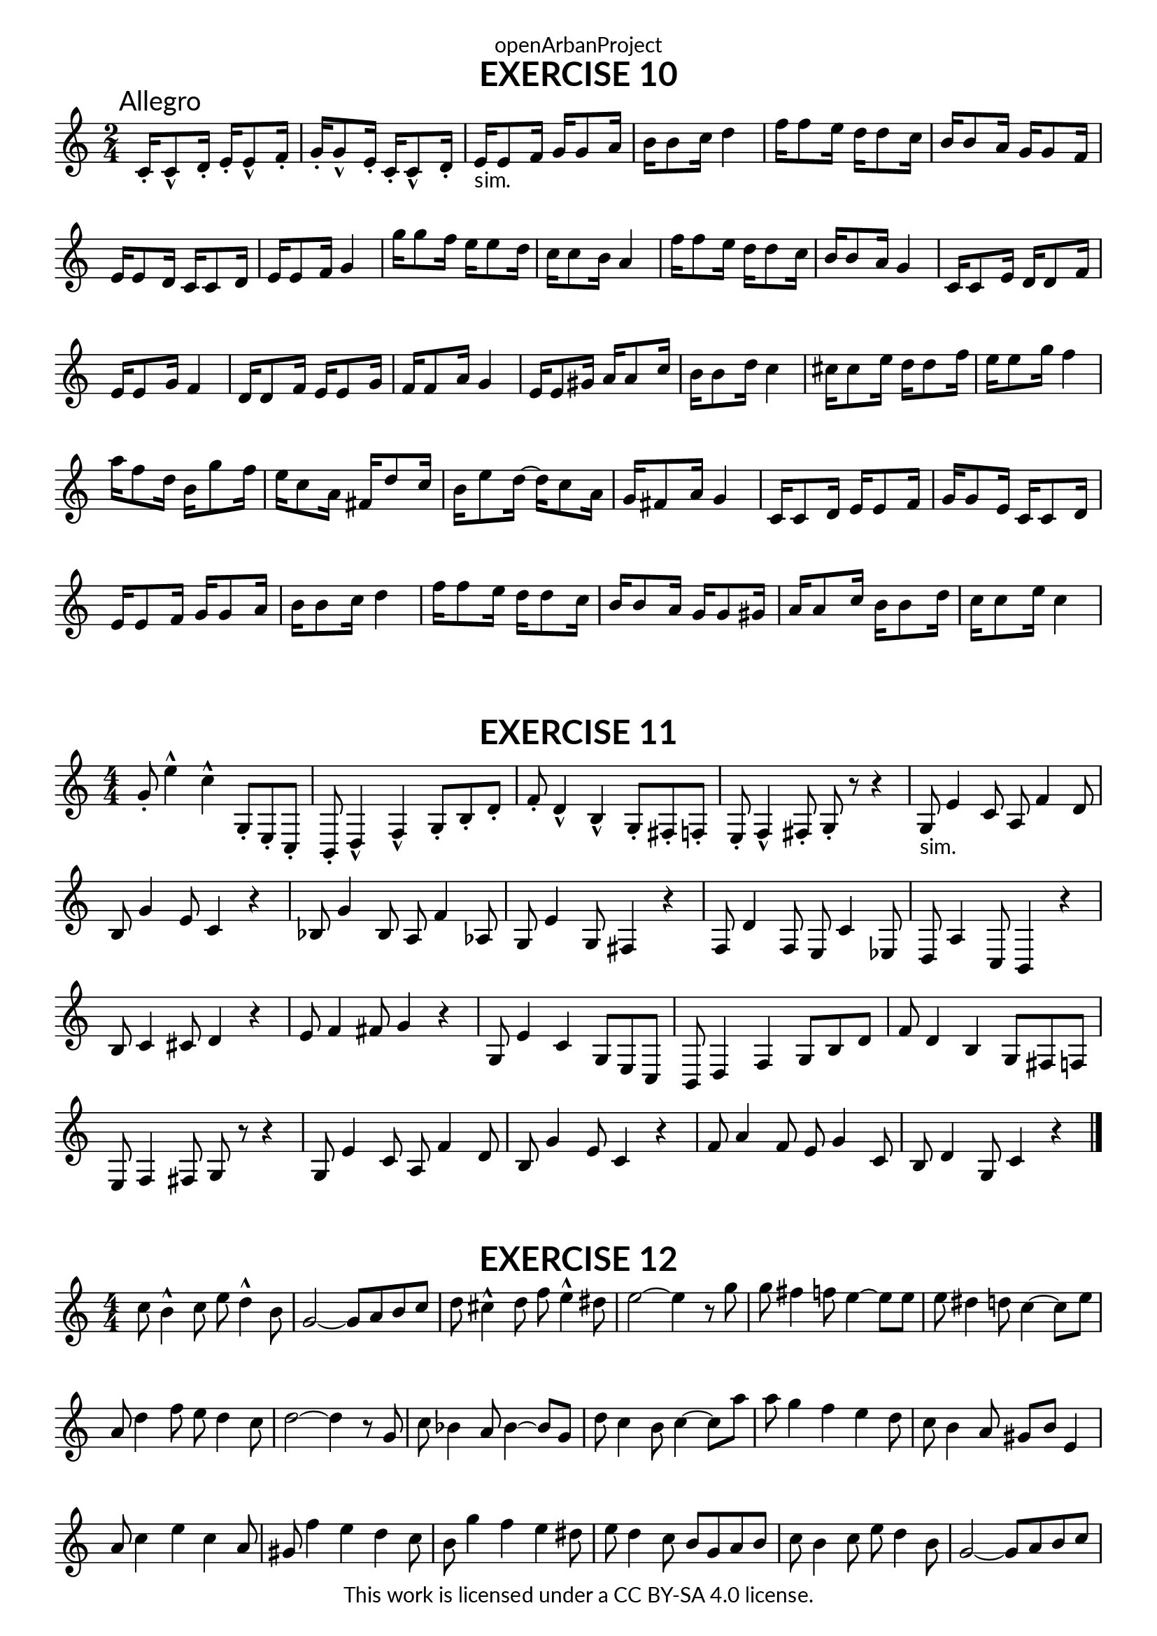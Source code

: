 \version "2.20.0"
\language "english"

\book {
  \paper {
    indent = 0\mm
    scoreTitleMarkup = \markup {
      \fill-line {
        \null
        \fontsize #4 \bold \fromproperty #'header:piece
        \fromproperty #'header:composer
      }
    }
    fonts = #
  (make-pango-font-tree
   "Lato"
   "Lato"
   "Liberation Mono"
   (/ (* staff-height pt) 2.5))
  }
  \header { tagline = ##f 
            copyright = "This work is licensed under a CC BY-SA 4.0 license."
            dedication = "openArbanProject"
  }
  
  \score {
    \header {
      piece = "EXERCISE 10"
    }
    \layout { \context { \Score \remove "Bar_number_engraver" }}
    \relative c'
    {
      \numericTimeSignature \time 2/4
      c16-.\mark "Allegro" c8-^ d16-. e-. e8-^ f16-. g-. g8-^ e16-. c-. c8-^ d16-.
      e16-"sim." e8 f16 g g8 a16 b b8 c16 d4
      f16 f8 e16 d d8 c16 b b8 a16 g g8 f16 e e8 d16 c c8 d16 e e8 f16 g4
      g'16 g8 f16 e e8 d16 c c8 b16 a4 f'16 f8 e16 d d8 c16 b b8 a16 g4
      c,16 c8 e16 d d8 f16 e e8 g16 f4 d16 d8 f16 e e8 g16 f f8 a16 g4
      e16 e8 gs16 a a8 c16 b b8 d16 c4 cs16 cs8 e16 d d8 f16 e e8 g16 f4
      a16 f8 d16 b g'8 f16 e c8 a16 fs d'8 c16 b e8 d16~ d c8 a16 g fs8 a16 g4
      c,16 c8 d16 e e8 f16 g g8 e16 c c8 d16 e e8 f16 g g8 a16 b b8 c16 d4
      f16 f8 e16 d d8 c16 b b8 a16 g g8 gs16 a a8 c16 b b8 d16 c c8 e16 c4
    }   
  }
  
  \score {
    \header {
      piece = "EXERCISE 11"
    }
    \layout { \context { \Score \remove "Bar_number_engraver" }}
    \relative c'
    {
      \numericTimeSignature \time 4/4
      g'8-. e'4-^ c-^ g,8-. e-. c-. b-. d4-^ f-^ g8-. b-. d-. 
      f-. d4-^ b-^ g8-. fs-. f-. e-. f4-^ fs8-. g-. r r4
      g8-"sim." e'4 c8 a f'4 d8 b g'4 e8 c4 r 
      bf8 g'4 bf,8 a f'4 af,8 g e'4 g,8 fs4 r
      f8 d'4 f,8 e c'4 ef,8 d a'4 c,8 b4 r b'8 c4 cs8 d4 r e8 f4 fs8 g4 r
      g,8 e'4 c g8 e c b d4 f g8 b d f d4 b g8 fs f e f4 fs8 g r r4
      g8 e'4 c8 a f'4 d8 b g'4 e8 c4 r f8 a4 f8 e g4 c,8 b d4 g,8 c4 r
      \bar "|."
    }   
  }
  
  \score {
    \header {
      piece = "EXERCISE 12"
    }
    \layout { \context { \Score \remove "Bar_number_engraver" }}
    \relative c'
    {
      \numericTimeSignature \time 4/4
      c'8 b4-^ c8 e d4-^ b8 g2~ g8 a b c d cs4-^ d8 f e4-^ ds8 e2~ e4 r8 g
      g fs4 f8 e4~ e8 e e ds4 d8 c4~ c8 e a, d4 f8 e d4 c8 d2~ d4 r8 g,
      c bf4 a8 bf4~ bf8 g d' c4 b8 c4~ c8 a' a g4 f e d8 c b4 a8 gs b e,4
      a8 c4 e c a8 gs f'4 e d c8 b g'4 f e ds8 e d4 c8 b g a b
      c b4 c8 e d4 b8 g2~ g8 a b c d cs4 d8 f e4 ds8 e2~ e4 r8 g
      g fs4 f8 e4~ e8 e e ds4 d8 c4~ c8 e a, f'4 e8 d g4 b,8 c e4 d8 c4 r
      \bar "|."
    }   
  }
}
